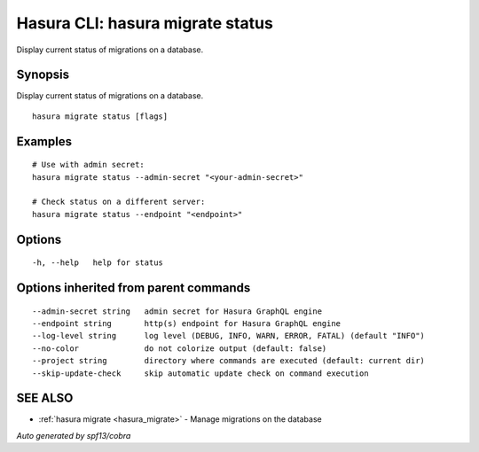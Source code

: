 .. meta::
   :description: Use hasura migrate status to display the current status of Hasura migrations on the Hasura CLI
   :keywords: hasura, docs, CLI, hasura migrate status

.. _hasura_migrate_status:

Hasura CLI: hasura migrate status
---------------------------------

Display current status of migrations on a database.

Synopsis
~~~~~~~~


Display current status of migrations on a database.

::

  hasura migrate status [flags]

Examples
~~~~~~~~

::

    # Use with admin secret:
    hasura migrate status --admin-secret "<your-admin-secret>"

    # Check status on a different server:
    hasura migrate status --endpoint "<endpoint>"

Options
~~~~~~~

::

  -h, --help   help for status

Options inherited from parent commands
~~~~~~~~~~~~~~~~~~~~~~~~~~~~~~~~~~~~~~

::

      --admin-secret string   admin secret for Hasura GraphQL engine
      --endpoint string       http(s) endpoint for Hasura GraphQL engine
      --log-level string      log level (DEBUG, INFO, WARN, ERROR, FATAL) (default "INFO")
      --no-color              do not colorize output (default: false)
      --project string        directory where commands are executed (default: current dir)
      --skip-update-check     skip automatic update check on command execution

SEE ALSO
~~~~~~~~

* :ref:`hasura migrate <hasura_migrate>` 	 - Manage migrations on the database

*Auto generated by spf13/cobra*
